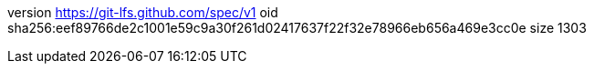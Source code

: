 version https://git-lfs.github.com/spec/v1
oid sha256:eef89766de2c1001e59c9a30f261d02417637f22f32e78966eb656a469e3cc0e
size 1303

